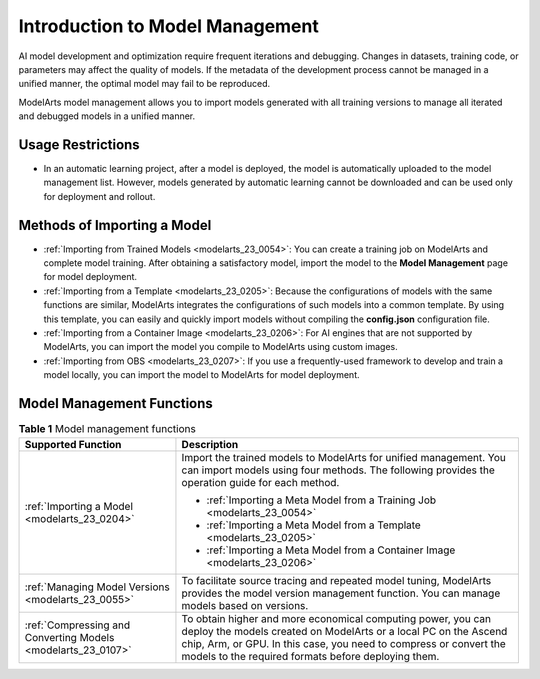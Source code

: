 .. _modelarts_23_0052:

Introduction to Model Management
================================

AI model development and optimization require frequent iterations and debugging. Changes in datasets, training code, or parameters may affect the quality of models. If the metadata of the development process cannot be managed in a unified manner, the optimal model may fail to be reproduced.

ModelArts model management allows you to import models generated with all training versions to manage all iterated and debugged models in a unified manner.

Usage Restrictions
------------------

-  In an automatic learning project, after a model is deployed, the model is automatically uploaded to the model management list. However, models generated by automatic learning cannot be downloaded and can be used only for deployment and rollout.

.. _modelarts_23_0052__en-us_topic_0171858287_section179419351998:

Methods of Importing a Model
----------------------------

-  :ref:`Importing from Trained Models <modelarts_23_0054>`: You can create a training job on ModelArts and complete model training. After obtaining a satisfactory model, import the model to the **Model Management** page for model deployment.
-  :ref:`Importing from a Template <modelarts_23_0205>`: Because the configurations of models with the same functions are similar, ModelArts integrates the configurations of such models into a common template. By using this template, you can easily and quickly import models without compiling the **config.json** configuration file.
-  :ref:`Importing from a Container Image <modelarts_23_0206>`: For AI engines that are not supported by ModelArts, you can import the model you compile to ModelArts using custom images.
-  :ref:`Importing from OBS <modelarts_23_0207>`: If you use a frequently-used framework to develop and train a model locally, you can import the model to ModelArts for model deployment.

Model Management Functions
--------------------------

.. table:: **Table 1** Model management functions

   +--------------------------------------------------------------+-------------------------------------------------------------------------------------------------------------------------------------------------------------------------------------------------------------------------------------------------------------+
   | Supported Function                                           | Description                                                                                                                                                                                                                                                 |
   +==============================================================+=============================================================================================================================================================================================================================================================+
   | :ref:`Importing a Model <modelarts_23_0204>`                 | Import the trained models to ModelArts for unified management. You can import models using four methods. The following provides the operation guide for each method.                                                                                        |
   |                                                              |                                                                                                                                                                                                                                                             |
   |                                                              | -  :ref:`Importing a Meta Model from a Training Job <modelarts_23_0054>`                                                                                                                                                                                    |
   |                                                              | -  :ref:`Importing a Meta Model from a Template <modelarts_23_0205>`                                                                                                                                                                                        |
   |                                                              | -  :ref:`Importing a Meta Model from a Container Image <modelarts_23_0206>`                                                                                                                                                                                 |
   +--------------------------------------------------------------+-------------------------------------------------------------------------------------------------------------------------------------------------------------------------------------------------------------------------------------------------------------+
   | :ref:`Managing Model Versions <modelarts_23_0055>`           | To facilitate source tracing and repeated model tuning, ModelArts provides the model version management function. You can manage models based on versions.                                                                                                  |
   +--------------------------------------------------------------+-------------------------------------------------------------------------------------------------------------------------------------------------------------------------------------------------------------------------------------------------------------+
   | :ref:`Compressing and Converting Models <modelarts_23_0107>` | To obtain higher and more economical computing power, you can deploy the models created on ModelArts or a local PC on the Ascend chip, Arm, or GPU. In this case, you need to compress or convert the models to the required formats before deploying them. |
   +--------------------------------------------------------------+-------------------------------------------------------------------------------------------------------------------------------------------------------------------------------------------------------------------------------------------------------------+
